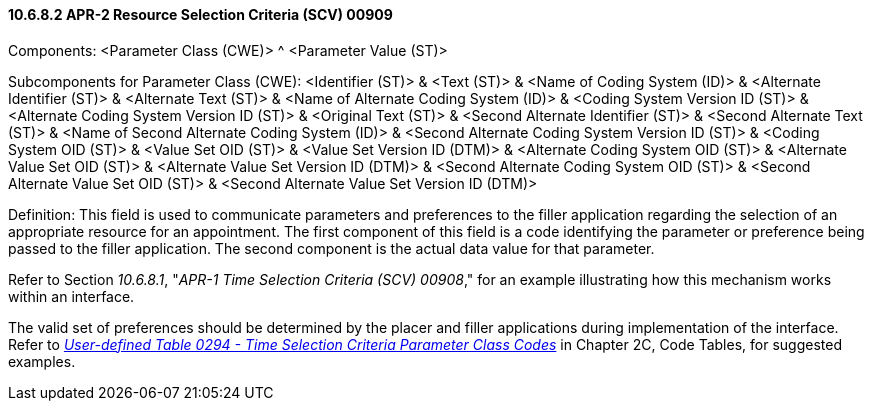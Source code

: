 ==== 10.6.8.2 APR-2 Resource Selection Criteria (SCV) 00909

Components: <Parameter Class (CWE)> ^ <Parameter Value (ST)>

Subcomponents for Parameter Class (CWE): <Identifier (ST)> & <Text (ST)> & <Name of Coding System (ID)> & <Alternate Identifier (ST)> & <Alternate Text (ST)> & <Name of Alternate Coding System (ID)> & <Coding System Version ID (ST)> & <Alternate Coding System Version ID (ST)> & <Original Text (ST)> & <Second Alternate Identifier (ST)> & <Second Alternate Text (ST)> & <Name of Second Alternate Coding System (ID)> & <Second Alternate Coding System Version ID (ST)> & <Coding System OID (ST)> & <Value Set OID (ST)> & <Value Set Version ID (DTM)> & <Alternate Coding System OID (ST)> & <Alternate Value Set OID (ST)> & <Alternate Value Set Version ID (DTM)> & <Second Alternate Coding System OID (ST)> & <Second Alternate Value Set OID (ST)> & <Second Alternate Value Set Version ID (DTM)>

Definition: This field is used to communicate parameters and preferences to the filler application regarding the selection of an appropriate resource for an appointment. The first component of this field is a code identifying the parameter or preference being passed to the filler application. The second component is the actual data value for that parameter.

Refer to Section _10.6.8.1_, "_APR-1 Time Selection Criteria (SCV) 00908_," for an example illustrating how this mechanism works within an interface.

The valid set of preferences should be determined by the placer and filler applications during implementation of the interface. Refer to file:///E:\\V2\\v2.9%20final%20Nov%20from%20Frank\\V29_CH02C_Tables.docx#HL70294[_User-defined Table 0294 - Time Selection Criteria Parameter Class Codes_] in Chapter 2C, Code Tables, for suggested examples.

